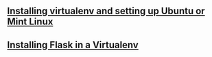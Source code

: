 #+BEGIN_COMMENT
.. title: Flask Videos
.. slug: flask
.. date: 2016-10-14
.. tags: python,linux,tools,webdev,flask
.. category: 
.. link: 
.. description: 
.. type: text
#+END_COMMENT


** [[http://cestlaz.github.io/posts/flask-setup-virtualenv][Installing virtualenv and setting up Ubuntu or Mint Linux]]


** [[http://cestlaz.github.io/posts/flask-install-flask][Installing Flask in a Virtualenv]]

